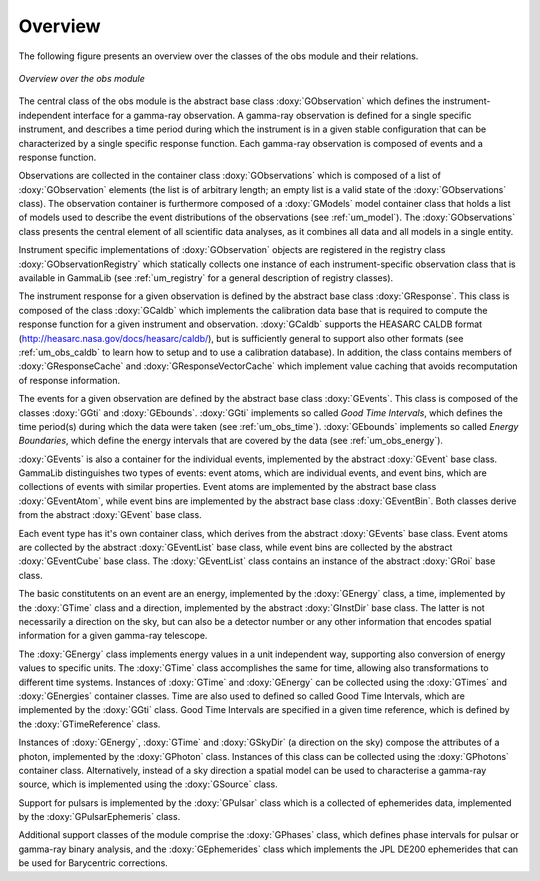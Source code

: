 Overview
========

The following figure presents an overview over the classes of the obs
module and their relations.

.. _fig_uml_obs:

.. figure:: uml_obs.png
   :align: center
   :width: 100%

   *Overview over the obs module*

The central class of the obs module is the abstract base class
:doxy:`GObservation` which defines the instrument-independent interface for a
gamma-ray observation. A gamma-ray observation is defined for a single
specific instrument, and describes a time period during which the
instrument is in a given stable configuration that can be characterized
by a single specific response function. Each gamma-ray observation is
composed of events and a response function.

Observations are collected in the container class :doxy:`GObservations`
which is composed of a list of :doxy:`GObservation` elements (the list is of
arbitrary length; an empty list is a valid state of the :doxy:`GObservations`
class). The observation container is furthermore composed of a :doxy:`GModels`
model container class that holds a list of models used to describe the
event distributions of the observations (see :ref:`um_model`). The
:doxy:`GObservations` class presents the central element of all scientific data
analyses, as it combines all data and all models in a single entity.

Instrument specific implementations of :doxy:`GObservation` objects are
registered in the registry class :doxy:`GObservationRegistry` which
statically collects one instance of each instrument-specific observation
class that is available in GammaLib (see :ref:`um_registry` for a general
description of registry classes).

The instrument response for a given observation is defined by the
abstract base class :doxy:`GResponse`. This class is composed of the class
:doxy:`GCaldb` which implements the calibration data base that is required to
compute the response function for a given instrument and observation.
:doxy:`GCaldb` supports the HEASARC CALDB format
(http://heasarc.nasa.gov/docs/heasarc/caldb/), but is sufficiently
general to support also other formats (see :ref:`um_obs_caldb` to learn
how to setup and to use a calibration database).
In addition, the class contains members of :doxy:`GResponseCache` and
:doxy:`GResponseVectorCache` which implement value caching that avoids recomputation
of response information.

The events for a given observation are defined by the abstract base
class :doxy:`GEvents`. This class is composed of the classes :doxy:`GGti` and
:doxy:`GEbounds`. :doxy:`GGti` implements so called *Good Time Intervals*, which defines
the time period(s) during which the data were taken (see :ref:`um_obs_time`).
:doxy:`GEbounds` implements so called *Energy Boundaries*, which
define the energy intervals that are covered by the data (see 
:ref:`um_obs_energy`).

:doxy:`GEvents` is also a container for the individual events, implemented by the
abstract :doxy:`GEvent` base class. 
GammaLib distinguishes two types of events: event
atoms, which are individual events, and event bins, which are
collections of events with similar properties. Event atoms are
implemented by the abstract base class :doxy:`GEventAtom`, while event bins are
implemented by the abstract base class :doxy:`GEventBin`. Both classes derive
from the abstract :doxy:`GEvent` base class.

Each event type has it's own container class, which derives from the
abstract :doxy:`GEvents` base class. Event atoms are collected by the abstract
:doxy:`GEventList` base class, while event bins are collected by the abstract
:doxy:`GEventCube` base class. The :doxy:`GEventList` class contains an instance of the
abstract :doxy:`GRoi` base class.

The basic constitutents on an event are an energy, implemented by the :doxy:`GEnergy`
class, a time, implemented by the :doxy:`GTime` class and a direction, implemented by
the abstract :doxy:`GInstDir` base class. The latter is not necessarily a direction on
the sky, but can also be a detector number or any other information that encodes spatial
information for a given gamma-ray telescope.

The :doxy:`GEnergy` class implements energy values in a unit independent way, supporting
also conversion of energy values to specific units. The :doxy:`GTime` class accomplishes
the same for time, allowing also transformations to different time systems. Instances
of :doxy:`GTime` and :doxy:`GEnergy` can be collected using the :doxy:`GTimes` and
:doxy:`GEnergies` container classes. Time are also used to defined so called Good Time
Intervals, which are implemented by the :doxy:`GGti` class. Good Time Intervals are
specified in a given time reference, which is defined by the :doxy:`GTimeReference` class.

Instances of :doxy:`GEnergy`, :doxy:`GTime` and :doxy:`GSkyDir` (a direction on the sky)
compose the attributes of a photon, implemented by the :doxy:`GPhoton` class. Instances
of this class can be collected using the :doxy:`GPhotons` container class. Alternatively,
instead of a sky direction a spatial model can be used to characterise a gamma-ray source,
which is implemented using the :doxy:`GSource` class.

Support for pulsars is implemented by the :doxy:`GPulsar` class which is a collected of
ephemerides data, implemented by the :doxy:`GPulsarEphemeris` class.

Additional support classes of the module comprise the :doxy:`GPhases` class, which defines
phase intervals for pulsar or gamma-ray binary analysis, and the :doxy:`GEphemerides` class
which implements the JPL DE200 ephemerides that can be used for Barycentric corrections.

